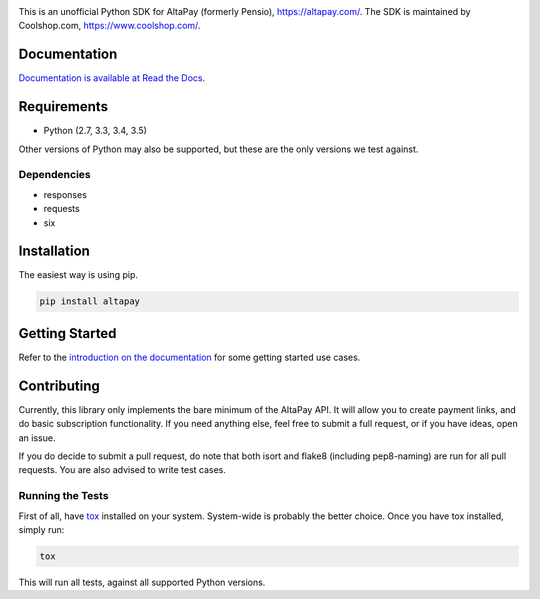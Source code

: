 .. image:: https://travis-ci.org/coolshop-com/AltaPay.svg
    :target: https://travis-ci.org/coolshop-com/AltaPay

.. image:: https://codecov.io/github/coolshop-com/AltaPay/coverage.svg?branch=master
    :target: https://codecov.io/github/coolshop-com/AltaPay?branch=master

.. image:: https://img.shields.io/pypi/v/altapay.svg
    :target: https://pypi.python.org/pypi/altapay

This is an unofficial Python SDK for AltaPay (formerly Pensio), https://altapay.com/. The SDK is maintained by Coolshop.com, https://www.coolshop.com/.

Documentation
=============
`Documentation is available at Read the Docs <http://altapay.readthedocs.org/en/latest/>`_.

Requirements
============
- Python (2.7, 3.3, 3.4, 3.5)

Other versions of Python may also be supported, but these are the only versions we test against.

Dependencies
++++++++++++
- responses
- requests
- six

Installation
============
The easiest way is using pip.

.. code:: python

    pip install altapay

Getting Started
===============
Refer to the `introduction on the documentation <http://altapay.readthedocs.org/en/latest/>`_ for some getting started use cases.

Contributing
============
Currently, this library only implements the bare minimum of the AltaPay API. It will allow you to create payment links, and do basic subscription functionality. If you need anything else, feel free to submit a full request, or if you have ideas, open an issue.

If you do decide to submit a pull request, do note that both isort and flake8 (including pep8-naming) are run for all pull requests. You are also advised to write test cases.

Running the Tests
+++++++++++++++++
First of all, have `tox <http://tox.readthedocs.org/en/latest/>`_ installed on your system. System-wide is probably the better choice. Once you have tox installed, simply run:

.. code:: python

    tox

This will run all tests, against all supported Python versions.
